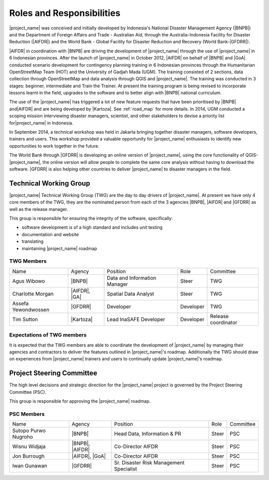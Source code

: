 .. _roles-and-responsibilities:

Roles and Responsibilities
==========================
|project_name| was conceived and initially developed by Indonesia's National
Disaster Management Agency (|BNPB|) and the Department of Foreign Affairs and
Trade - Australian Aid, through the Australia-Indonesia Facility for Disaster
Reduction (|AIFDR|) and the World Bank - Global Facility for Disaster Reduction
and Recovery (World Bank-|GFDRR|).

|AIFDR| in coordination with |BNPB| are driving the development of
|project_name| through the use of |project_name| in 6 Indonesian provinces.
After the launch of |project_name| in October 2012, |AIFDR| on behalf of |BNPB|
and |GoA| conducted scenario development for contingency planning training in 6
Indonesian provinces through the Humanitarian OpenStreetMap Team (HOT) and the
University of Gadjah Mada (UGM). The training consisted of 2 sections, data
collection through OpenStreetMap and data analysis through QGIS and
|project_name|. The training was conducted in 3 stages: beginner, intermediate
and Train the Trainer. At present the training program is being revised to
incorporate lessons learnt in the field, upgrades to the software and to better
align with |BNPB| national curriculum.

The use of the |project_name| has triggered a lot of new feature requests that
have been prioritised by |BNPB| and|AIFDR| and are being developed by |Kartoza|.
See :ref:`road_map` for more details. In 2014, UGM conducted a scoping mission
interviewing disaster managers, scientist, and other stakeholders to devise a
priority list for|project_name| in Indonesia.

In September 2014, a technical workshop was held in Jakarta bringing together
disaster managers, software developers, trainers and users. This workshop
provided a valuable opportunity for |project_name| enthusiasts to identify new
opportunities to work together in the future.

The World Bank through |GFDRR| is developing an online version of
|project_name|, using the core functionality of QGIS-|project_name|, the
online version will allow people to complete the same core analysis without
having to download the software. |GFDRR| is also helping other countries to
deliver |project_name| to disaster managers in the field.

Technical Working Group
-----------------------

|project_name| Technical Working Group (TWG) are the day to day drivers of
|project_name|. At present we have only 4 core members of the TWG, they are the
nominated person from each of the 3 agencies |BNPB|, |AIFDR| and |GFDRR| as
well as the release manager.

This group is responsible for ensuring the integrity of the software,
specifically:

* software development is of a high standard and includes unit testing
* documentation and website
* translating
* maintaining |project_name| roadmap

TWG Members
...........

=================== ============= ============================ =========== ===================
Name                Agency        Position                     Role        Committee
------------------- ------------- ---------------------------- ----------- -------------------
Agus Wibowo         |BNPB|        Data and Information Manager Steer       TWG
Charlotte Morgan    |AIFDR|, |GA| Spatial Data Analyst         Steer       TWG
Assefa Yewondwossen |GFDRR|       Developer                    Developer   TWG
Tim Sutton          |Kartoza|     Lead InaSAFE Developer       Developer   Release coordinator
=================== ============= ============================ =========== ===================

Expectations of TWG members
............................

It is expected that the TWG members are able to coordinate the development of
|project_name| by managing their agencies and contractors to deliver the
features outlined in |project_name|'s roadmap. Additionally the TWG should draw
on experiences from |project_name| trainers and users to continually update
|project_name|'s roadmap.

Project Steering Committee
--------------------------

The high level decisions and strategic direction for the |project_name|
project is governed by the Project Steering Committee (PSC).

This group is responsible for approving the |project_name| roadmap.

PSC Members
...........

==================== ====================== ======================================== ================ ============
Name                 Agency                 Position                                 Role             Committee
-------------------- ---------------------- ---------------------------------------- ---------------- ------------
Sutopo Purwo Nugroho |BNPB|                 Head Data, Information & PR              Steer            PSC
Wisnu Widjaja        |BNPB|, |AIFDR|        Co-Director AIFDR                        Steer            PSC
Jon Burrough         |AIFDR|, |GoA|         Co-Director AIFDR                        Steer            PSC
Iwan Gunawan         |GFDRR|                Sr. Disaster Risk Management Specialist  Steer            PSC
==================== ====================== ======================================== ================ ============
